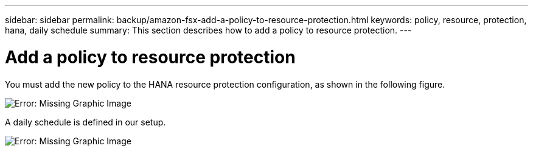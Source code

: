 ---
sidebar: sidebar
permalink: backup/amazon-fsx-add-a-policy-to-resource-protection.html
keywords: policy, resource, protection, hana, daily schedule
summary: This section describes how to add a policy to resource protection.
---

= Add a policy to resource protection
:hardbreaks:
:nofooter:
:icons: font
:linkattrs:
:imagesdir: ./../media/

//
// This file was created with NDAC Version 2.0 (August 17, 2020)
//
// 2022-05-13 09:40:18.370515
//

[.lead]
You must add the new policy to the HANA resource protection configuration, as shown in the following figure.

image::amazon-fsx-image86.png[Error: Missing Graphic Image]

A daily schedule is defined in our setup.

image::amazon-fsx-image87.png[Error: Missing Graphic Image]

